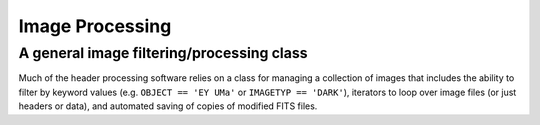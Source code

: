 Image Processing
=================


A general image filtering/processing  class
--------------------------------------------

Much of the header processing software relies on a class for managing a collection of images that includes the ability to filter by keyword values (e.g. ``OBJECT == 'EY UMa'`` or ``IMAGETYP == 'DARK'``), iterators to loop over image files (or just headers or data), and automated saving of copies of modified FITS files.